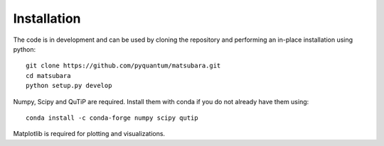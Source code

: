 ############
Installation
############

The code is in development and can be used by cloning the repository and performing an in-place installation using python::

   git clone https://github.com/pyquantum/matsubara.git
   cd matsubara
   python setup.py develop

Numpy, Scipy and QuTiP are required. Install them with conda if you do not already have them using::

   conda install -c conda-forge numpy scipy qutip

Matplotlib is required for plotting and visualizations.